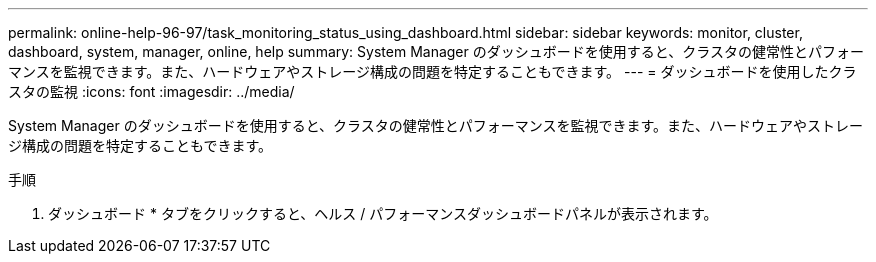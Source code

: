 ---
permalink: online-help-96-97/task_monitoring_status_using_dashboard.html 
sidebar: sidebar 
keywords: monitor, cluster, dashboard, system, manager, online, help 
summary: System Manager のダッシュボードを使用すると、クラスタの健常性とパフォーマンスを監視できます。また、ハードウェアやストレージ構成の問題を特定することもできます。 
---
= ダッシュボードを使用したクラスタの監視
:icons: font
:imagesdir: ../media/


[role="lead"]
System Manager のダッシュボードを使用すると、クラスタの健常性とパフォーマンスを監視できます。また、ハードウェアやストレージ構成の問題を特定することもできます。

.手順
. ダッシュボード * タブをクリックすると、ヘルス / パフォーマンスダッシュボードパネルが表示されます。

